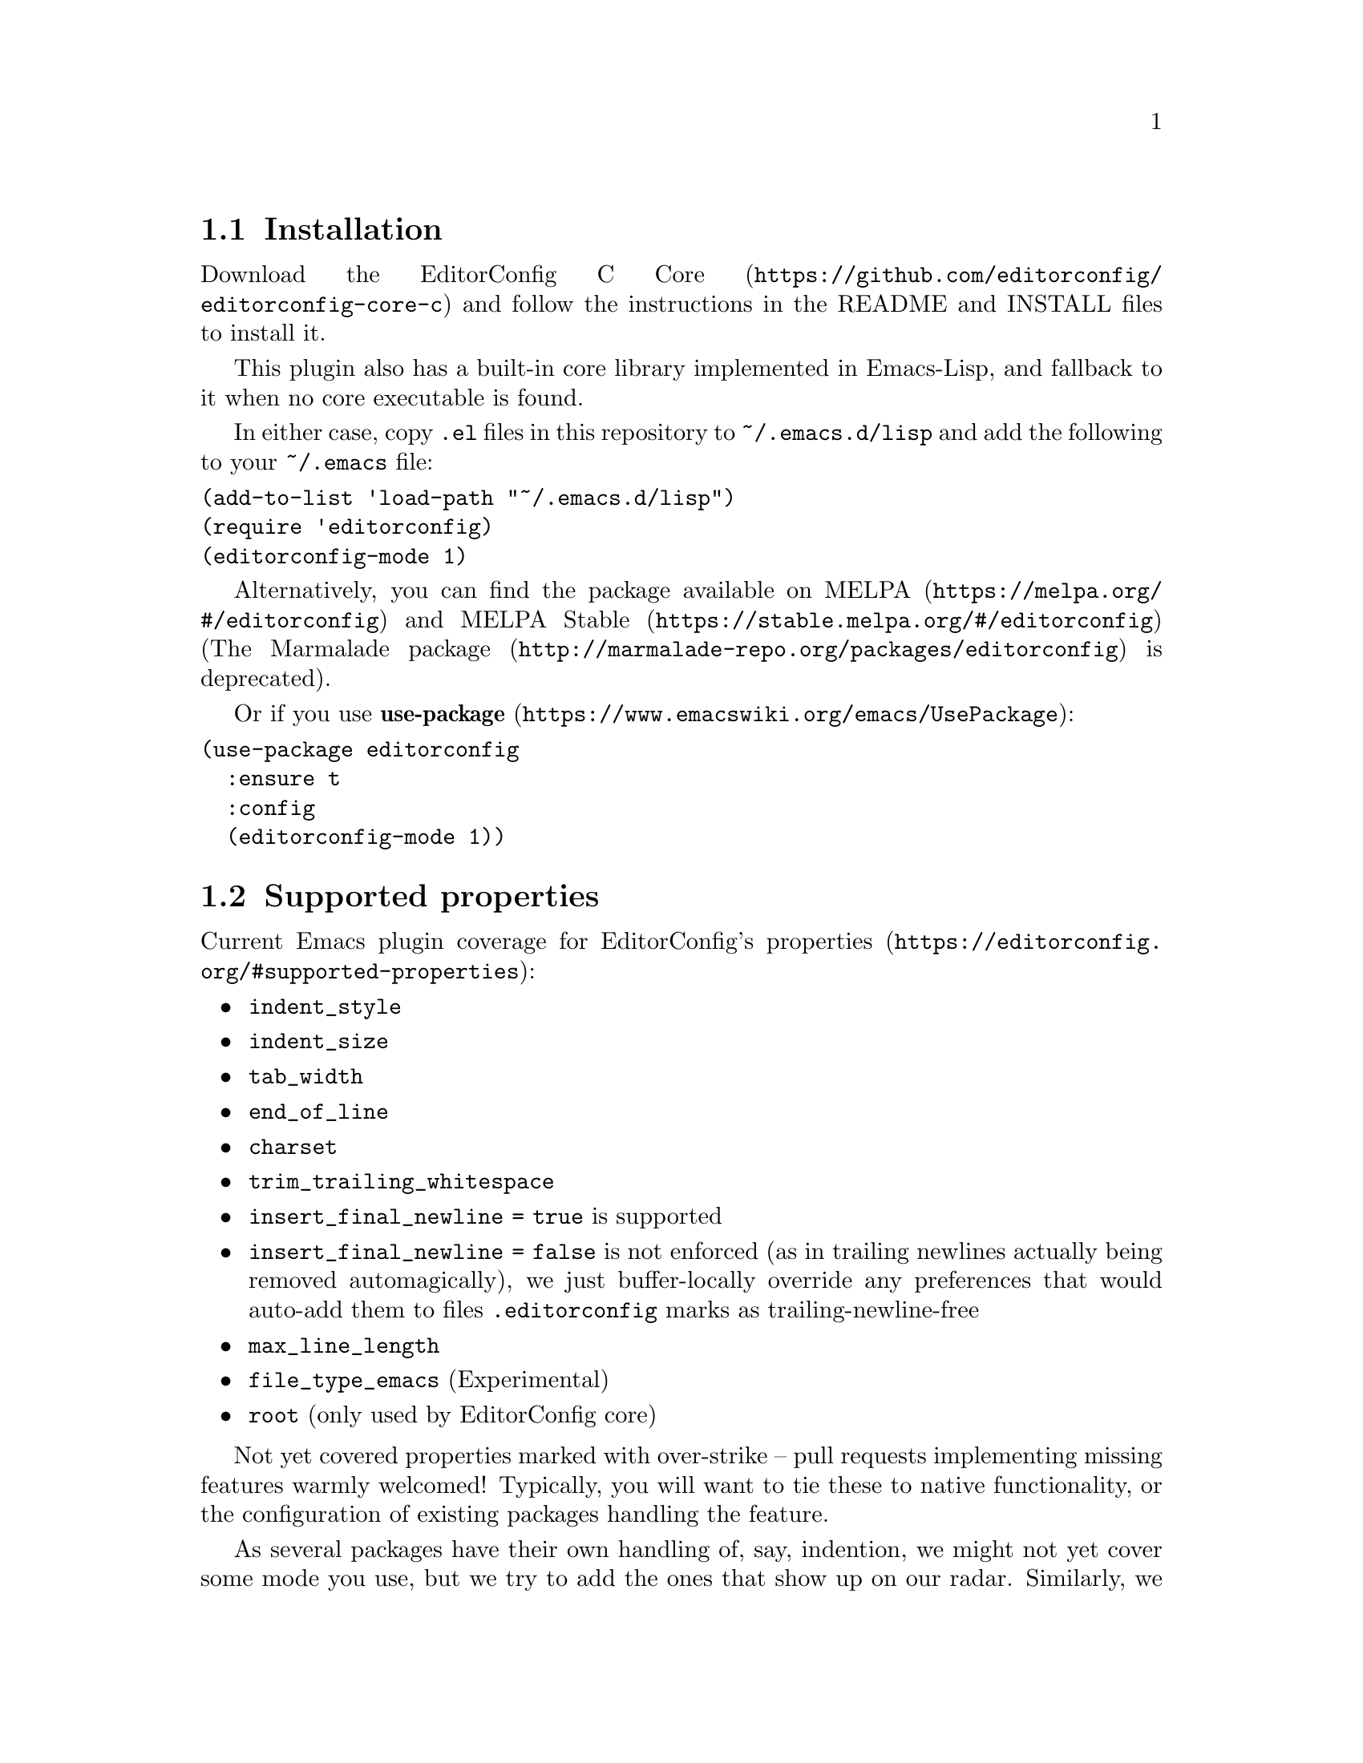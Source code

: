 @dircategory Emacs
@direntry
* EditorConfig: (editorconfig). EditorConfig Emacs Plugin.
@end direntry

@node Top
@chapter EditorConfig Emacs Plugin
@anchor{#editorconfig-emacs-plugin}
This is an @uref{https://editorconfig.org,EditorConfig} plugin for
@uref{https://www.gnu.org/software/emacs/,Emacs}.
@menu
* Installation::
* Supported properties::
* Customize::
* Testing::
* Submitting Bugs and Feature Requests::
* License::
@end menu

@node Installation
@section Installation
@anchor{#installation}
Download the
@uref{https://github.com/editorconfig/editorconfig-core-c,EditorConfig C
Core} and follow the instructions in the README and INSTALL files to
install it.

This plugin also has a built-in core library implemented in Emacs-Lisp,
and fallback to it when no core executable is found.

In either case, copy @code{.el} files in this repository to
@code{~/.emacs.d/lisp} and add the following to your @code{~/.emacs}
file:

@verbatim
(add-to-list 'load-path "~/.emacs.d/lisp")
(require 'editorconfig)
(editorconfig-mode 1)
@end verbatim

Alternatively, you can find the package available on
@uref{https://melpa.org/#/editorconfig,MELPA} and
@uref{https://stable.melpa.org/#/editorconfig,MELPA Stable}
(@uref{http://marmalade-repo.org/packages/editorconfig,The Marmalade
package} is deprecated).

Or if you use
@uref{https://www.emacswiki.org/emacs/UsePackage,@strong{use-package}}:

@verbatim
(use-package editorconfig
  :ensure t
  :config
  (editorconfig-mode 1))
@end verbatim

@node Supported properties
@section Supported properties
@anchor{#supported-properties}
Current Emacs plugin coverage for EditorConfig's
@uref{https://editorconfig.org/#supported-properties,properties}:

@itemize
@item
@code{indent_style}
@item
@code{indent_size}
@item
@code{tab_width}
@item
@code{end_of_line}
@item
@code{charset}
@item
@code{trim_trailing_whitespace}
@item
@code{insert_final_newline = true} is supported
@item
@code{insert_final_newline = false}
is not enforced (as in trailing newlines actually being removed
automagically), we just buffer-locally override any preferences that
would auto-add them to files @code{.editorconfig} marks as
trailing-newline-free
@item
@code{max_line_length}
@item
@code{file_type_emacs} (Experimental)
@item
@code{root} (only used by EditorConfig core)
@end itemize

Not yet covered properties marked with over-strike -- pull requests
implementing missing features warmly welcomed! Typically, you will want
to tie these to native functionality, or the configuration of existing
packages handling the feature.

As several packages have their own handling of, say, indention, we might
not yet cover some mode you use, but we try to add the ones that show up
on our radar. Similarly, we don't yet hook in to all different packages
for whitespace trimming to inform them about editorconfig settings, but
aim for better coverage of things like
@uref{ftp://ftp.lysator.liu.se/pub/emacs/ws-trim.el,ws-trim}.

This plugin also has an experimental support for @code{file_type_emacs},
which specifies ``file types'' for files. As for Emacs, it means
@code{major-mode} can be specified: for example, when
@code{file_type_emacs} is set to @code{markdown} for @code{a.txt},
@code{markdown-mode} will be enabled when opening @code{a.txt}. This
property is experimental and its meaning might change in the future
updates.

@node Customize
@section Customize
@anchor{#customize}
@menu
* editorconfig-custom-hooks::
* editorconfig-indentation-alist::
* editorconfig-exec-path::
* editorconfig-get-properties-function::
@end menu

@node editorconfig-custom-hooks
@subsection @code{editorconfig-custom-hooks}
@anchor{#editorconfig-custom-hooks}
A list of custom hooks after loading common EditorConfig settings, where
you can set some custom variables or overwrite existing properties.

For example, @code{web-mode} has several variables for indentation
offset size and EditorConfig sets them at once by @code{indent_size}.
You may want to stop indenting only blocks of @code{web-mode}: it can be
achieved by adding following to your init.el:

@verbatim
(add-hook 'editorconfig-custom-hooks
  (lambda (hash) (setq web-mode-block-padding 0)))
@end verbatim

You can also define your own custom properties and enable them here.

@node editorconfig-indentation-alist
@subsection @code{editorconfig-indentation-alist}
@anchor{#editorconfig-indentation-alist}
Alist of indentation setting methods by modes.

For the easiest case to add a new support for a major-mode, you just
need to add a pair of major-mode symbol and its indentation variables:

@verbatim
(add-to-list 'editorconfig-indentation-alist
  ;; Just an example, of course EditorConfig has already included this setting!
  '(c-mode c-basic-offset))
@end verbatim

You can also modify this variable with the command M-x
customize-variable [RET] editorconfig-indentation-alist [RET]. For a bit
more complicated cases please take a look at the docstring of this
variable.

@node editorconfig-exec-path
@subsection @code{editorconfig-exec-path}
@anchor{#editorconfig-exec-path}
String of @code{editorconfig} executable name (command name or full path
to the executable).

@node editorconfig-get-properties-function
@subsection @code{editorconfig-get-properties-function}
@anchor{#editorconfig-get-properties-function}
Function to use to get EditorConfig properties.

For example, if you always want to use built-in core library instead of
any EditorConfig executable to get properties, add following to your
init.el:

@verbatim
(set-variable 'editorconfig-get-properties-function
              #'editorconfig-core-get-properties-hash)
@end verbatim

Possible known values are:

@itemize
@item
@code{editorconfig-get-properties} (default)
@itemize
@item
Use @code{editorconfig-get-properties-from-exec} when
@code{editorconfig-exec-path} executable is found, otherwise use
@code{editorconfig-core-get-properties-hash}
@end itemize

@item
@code{editorconfig-get-properties-from-exec}
@itemize
@item
Get properties by executing EditorConfig executable specified in
@code{editorconfig-exec-path}
@end itemize

@item
@code{editorconfig-core-get-properties-hash}
@itemize
@item
Always use built-in Emacs-Lisp implementation to get properties
@end itemize

@end itemize

@node Testing
@section Testing
@anchor{#testing}
Make and @uref{https://cmake.org,CMake} must be installed to run the
tests.

To run the tests:

@verbatim
$ make test
@end verbatim

@node Submitting Bugs and Feature Requests
@section Submitting Bugs and Feature Requests
@anchor{#submitting-bugs-and-feature-requests}
Bugs, feature requests, and other issues should be submitted to the
issue tracker: https://github.com/editorconfig/editorconfig-emacs/issues

@node License
@section License
@anchor{#license}
EditorConfig Emacs Plugin is free software: you can redistribute it
and/or modify it under the terms of the GNU General Public License as
published by the Free Software Foundation, either version 3 of the
License, or (at your option) any later version.

This program is distributed in the hope that it will be useful, but
WITHOUT ANY WARRANTY; without even the implied warranty of
MERCHANTABILITY or FITNESS FOR A PARTICULAR PURPOSE. See the GNU General
Public License for more details.

You should have received a copy of the GNU General Public License along
with this program. If not, see @url{https://www.gnu.org/licenses/}.

@bye
